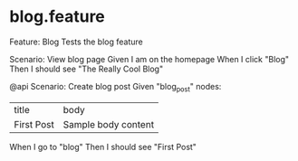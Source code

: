 #+STARTUP: indent

* blog.feature

Feature: Blog
  Tests the blog feature

  Scenario: View blog page
    Given I am on the homepage
    When I click "Blog"
    Then I should see "The Really Cool Blog"

  @api
  Scenario: Create blog post
    Given "blog_post" nodes:
    | title      | body                |
    | First Post | Sample body content |
    When I go to "blog"
    Then I should see "First Post"
